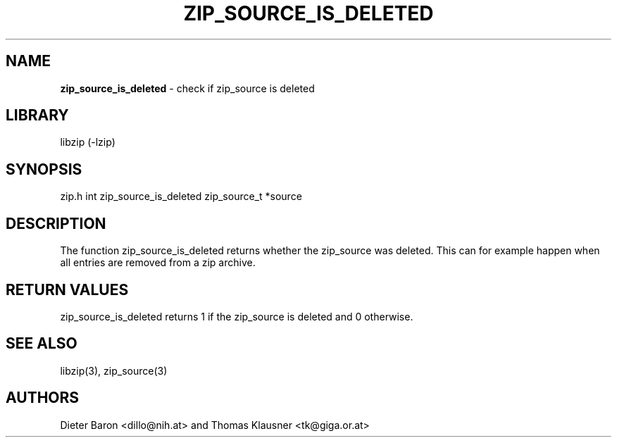 .TH "ZIP_SOURCE_IS_DELETED" "3" "November 18, 2014" "NiH" "Library Functions Manual"
.SH "NAME"
\fBzip_source_is_deleted\fP
\- check if zip_source is deleted
.SH "LIBRARY"
libzip (-lzip)
.SH "SYNOPSIS"
zip.h
int
zip_source_is_deleted zip_source_t *source
.SH "DESCRIPTION"
The function
zip_source_is_deleted
returns whether the zip_source was deleted.
This can for example happen when all entries are removed from a zip archive.
.SH "RETURN VALUES"
zip_source_is_deleted
returns 1 if the zip_source is deleted and 0 otherwise.
.SH "SEE ALSO"
libzip(3),
zip_source(3)
.SH "AUTHORS"
Dieter Baron <dillo@nih.at>
and
Thomas Klausner <tk@giga.or.at>
